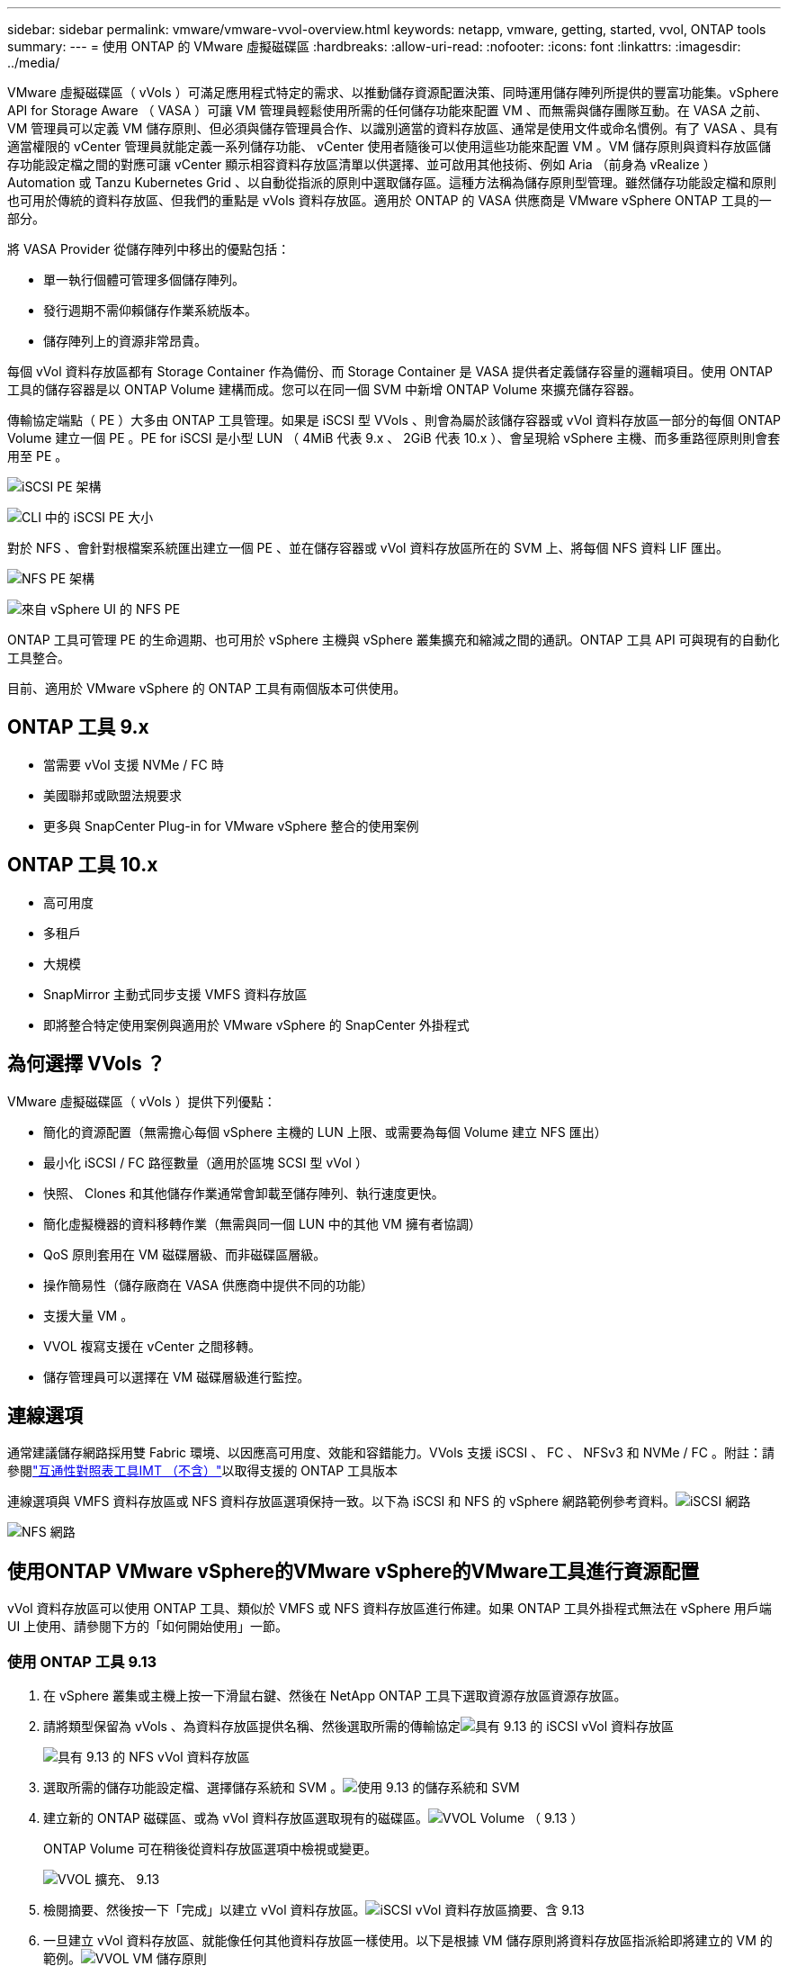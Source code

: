 ---
sidebar: sidebar 
permalink: vmware/vmware-vvol-overview.html 
keywords: netapp, vmware, getting, started, vvol, ONTAP tools 
summary:  
---
= 使用 ONTAP 的 VMware 虛擬磁碟區
:hardbreaks:
:allow-uri-read: 
:nofooter: 
:icons: font
:linkattrs: 
:imagesdir: ../media/


[role="lead"]
VMware 虛擬磁碟區（ vVols ）可滿足應用程式特定的需求、以推動儲存資源配置決策、同時運用儲存陣列所提供的豐富功能集。vSphere API for Storage Aware （ VASA ）可讓 VM 管理員輕鬆使用所需的任何儲存功能來配置 VM 、而無需與儲存團隊互動。在 VASA 之前、 VM 管理員可以定義 VM 儲存原則、但必須與儲存管理員合作、以識別適當的資料存放區、通常是使用文件或命名慣例。有了 VASA 、具有適當權限的 vCenter 管理員就能定義一系列儲存功能、 vCenter 使用者隨後可以使用這些功能來配置 VM 。VM 儲存原則與資料存放區儲存功能設定檔之間的對應可讓 vCenter 顯示相容資料存放區清單以供選擇、並可啟用其他技術、例如 Aria （前身為 vRealize ） Automation 或 Tanzu Kubernetes Grid 、以自動從指派的原則中選取儲存區。這種方法稱為儲存原則型管理。雖然儲存功能設定檔和原則也可用於傳統的資料存放區、但我們的重點是 vVols 資料存放區。適用於 ONTAP 的 VASA 供應商是 VMware vSphere ONTAP 工具的一部分。

將 VASA Provider 從儲存陣列中移出的優點包括：

* 單一執行個體可管理多個儲存陣列。
* 發行週期不需仰賴儲存作業系統版本。
* 儲存陣列上的資源非常昂貴。


每個 vVol 資料存放區都有 Storage Container 作為備份、而 Storage Container 是 VASA 提供者定義儲存容量的邏輯項目。使用 ONTAP 工具的儲存容器是以 ONTAP Volume 建構而成。您可以在同一個 SVM 中新增 ONTAP Volume 來擴充儲存容器。

傳輸協定端點（ PE ）大多由 ONTAP 工具管理。如果是 iSCSI 型 VVols 、則會為屬於該儲存容器或 vVol 資料存放區一部分的每個 ONTAP Volume 建立一個 PE 。PE for iSCSI 是小型 LUN （ 4MiB 代表 9.x 、 2GiB 代表 10.x ）、會呈現給 vSphere 主機、而多重路徑原則則會套用至 PE 。

image:vmware-vvol-overview-image01.png["iSCSI PE 架構"]

image:vmware-vvol-overview-image05.png["CLI 中的 iSCSI PE 大小"]

對於 NFS 、會針對根檔案系統匯出建立一個 PE 、並在儲存容器或 vVol 資料存放區所在的 SVM 上、將每個 NFS 資料 LIF 匯出。

image:vmware-vvol-overview-image02.png["NFS PE 架構"]

image:vmware-vvol-overview-image06.png["來自 vSphere UI 的 NFS PE"]

ONTAP 工具可管理 PE 的生命週期、也可用於 vSphere 主機與 vSphere 叢集擴充和縮減之間的通訊。ONTAP 工具 API 可與現有的自動化工具整合。

目前、適用於 VMware vSphere 的 ONTAP 工具有兩個版本可供使用。



== ONTAP 工具 9.x

* 當需要 vVol 支援 NVMe / FC 時
* 美國聯邦或歐盟法規要求
* 更多與 SnapCenter Plug-in for VMware vSphere 整合的使用案例




== ONTAP 工具 10.x

* 高可用度
* 多租戶
* 大規模
* SnapMirror 主動式同步支援 VMFS 資料存放區
* 即將整合特定使用案例與適用於 VMware vSphere 的 SnapCenter 外掛程式




== 為何選擇 VVols ？

VMware 虛擬磁碟區（ vVols ）提供下列優點：

* 簡化的資源配置（無需擔心每個 vSphere 主機的 LUN 上限、或需要為每個 Volume 建立 NFS 匯出）
* 最小化 iSCSI / FC 路徑數量（適用於區塊 SCSI 型 vVol ）
* 快照、 Clones 和其他儲存作業通常會卸載至儲存陣列、執行速度更快。
* 簡化虛擬機器的資料移轉作業（無需與同一個 LUN 中的其他 VM 擁有者協調）
* QoS 原則套用在 VM 磁碟層級、而非磁碟區層級。
* 操作簡易性（儲存廠商在 VASA 供應商中提供不同的功能）
* 支援大量 VM 。
* VVOL 複寫支援在 vCenter 之間移轉。
* 儲存管理員可以選擇在 VM 磁碟層級進行監控。




== 連線選項

通常建議儲存網路採用雙 Fabric 環境、以因應高可用度、效能和容錯能力。VVols 支援 iSCSI 、 FC 、 NFSv3 和 NVMe / FC 。附註：請參閱link:https://imt.netapp.com/matrix["互通性對照表工具IMT （不含）"]以取得支援的 ONTAP 工具版本

連線選項與 VMFS 資料存放區或 NFS 資料存放區選項保持一致。以下為 iSCSI 和 NFS 的 vSphere 網路範例參考資料。image:vmware-vvol-overview-image03.png["iSCSI 網路"]

image:vmware-vvol-overview-image04.png["NFS 網路"]



== 使用ONTAP VMware vSphere的VMware vSphere的VMware工具進行資源配置

vVol 資料存放區可以使用 ONTAP 工具、類似於 VMFS 或 NFS 資料存放區進行佈建。如果 ONTAP 工具外掛程式無法在 vSphere 用戶端 UI 上使用、請參閱下方的「如何開始使用」一節。



=== 使用 ONTAP 工具 9.13

. 在 vSphere 叢集或主機上按一下滑鼠右鍵、然後在 NetApp ONTAP 工具下選取資源存放區資源存放區。
. 請將類型保留為 vVols 、為資料存放區提供名稱、然後選取所需的傳輸協定image:vmware-vvol-overview-image07.png["具有 9.13 的 iSCSI vVol 資料存放區"]
+
image:vmware-vvol-overview-image08.png["具有 9.13 的 NFS vVol 資料存放區"]

. 選取所需的儲存功能設定檔、選擇儲存系統和 SVM 。image:vmware-vvol-overview-image09.png["使用 9.13 的儲存系統和 SVM"]
. 建立新的 ONTAP 磁碟區、或為 vVol 資料存放區選取現有的磁碟區。image:vmware-vvol-overview-image10.png["VVOL Volume （ 9.13 ）"]
+
ONTAP Volume 可在稍後從資料存放區選項中檢視或變更。

+
image:vmware-vvol-overview-image11.png["VVOL 擴充、 9.13"]

. 檢閱摘要、然後按一下「完成」以建立 vVol 資料存放區。image:vmware-vvol-overview-image12.png["iSCSI vVol 資料存放區摘要、含 9.13"]
. 一旦建立 vVol 資料存放區、就能像任何其他資料存放區一樣使用。以下是根據 VM 儲存原則將資料存放區指派給即將建立的 VM 的範例。image:vmware-vvol-overview-image13.png["VVOL VM 儲存原則"]
. 可以使用網路型 CLI 介面擷取 VVOL 詳細資料。入口網站的 URL 與 VASA 提供者 URL 相同、但不含檔案名稱 version 。 xml 。image:vmware-vvol-overview-image14.png["針對 9.13 的 Vasa 提供者資訊"]
+
認證應與提供 ONTAP 工具時所使用的資訊相符image:vmware-vvol-overview-image15.png["Vasa 用戶端 UI"]

+
或使用 ONTAP 工具維護主控台的更新密碼。image:vmware-vvol-overview-image16.png["ONTAP 工具主控台 UI"]選取網路型 CLI 介面。image:vmware-vvol-overview-image17.png["ONTAP 工具控制主控台"]從可用的命令清單中輸入所需的命令。若要列出 vVol 詳細資料及基礎儲存資訊、請嘗試image:vmware-vvol-overview-image18.png["VVOL 資訊與 9.13"]使用 VVOL 清單 - verbose=true 、也可以使用 ONTAP CLI 或系統管理員。image:vmware-vvol-overview-image19.png["ONTAP CLI 的 VVOL LUN 資訊"]image:vmware-vvol-overview-image20.png["使用 System Manager 的 VVOL LUN 資訊"] 對於 NFS 型、系統管理員可用來瀏覽資料存放區。image:vmware-vvol-overview-image21.png["使用 System Manager 的 VVOL NFS 資訊"]





=== 使用 ONTAP 工具 10.1

. 在 vSphere 叢集或主機上按一下滑鼠右鍵、然後選取 NetApp ONTAP 工具下的 Create Datastore （ 10.1 ）（建立資料存放區（ 10.1 ））。
. 選取資料存放區類型做為 vVols 。image:vmware-vvol-overview-image22.png["VVOL 資料存放區選擇搭配 10.1"]如果 VVols 選項無法使用、請確定已登錄 VASA 提供者。image:vmware-vvol-overview-image23.png["Vasa 註冊 10.1"]
. 提供 vVol 資料存放區名稱、然後選取傳輸協定。image:vmware-vvol-overview-image24.png["VVOL 資料存放區名稱和傳輸傳輸傳輸協定（ 10.1 ）"]
. 選擇平台和儲存 VM 。image:vmware-vvol-overview-image25.png["VVOL 資料存放區 SVM 選擇搭配 10.1"]
. 為 vVol 資料存放區建立或使用現有的 ONTAP Volume 。image:vmware-vvol-overview-image26.png["VVOL 資料存放區 Volume 選擇搭配 10.1"]稍後可從資料存放區組態檢視或更新 ONTAP 磁碟區。image:vmware-vvol-overview-image27.png["VVOL 資料存放區擴充、含 10.1"]
. 在配置 vVol 資料存放區之後、它可以像任何其他資料存放區一樣使用。
. ONTAP 工具提供 VM 和 Datastore 報告。image:vmware-vvol-overview-image28.png["VM 報告搭配 10.1"] image:vmware-vvol-overview-image29.png["使用 10.1 的資料存放區報告"]




== vVol 資料存放區上的虛擬機器資料保護

有關 vVol 資料存放區上 VM 資料保護的總覽link:https://docs.netapp.com/us-en/ontap-apps-dbs/vmware/vmware-vvols-protect.html["保護 vVols"]、請參閱。

. 註冊託管 vVol 資料存放區的儲存系統和任何複寫合作夥伴。image:vmware-vvol-overview-image30.png["選擇控制閥存放系統登錄"]
. 建立具有必要屬性的原則。image:vmware-vvol-overview-image31.png["使用選擇控制閥建立原則"]
. 建立資源群組並與原則（或原則）建立關聯。image:vmware-vvol-overview-image32.png["使用選擇控制閥建立資源群組"]附註：對於 vVol 資料存放區、需要使用 VM 、標記或資料夾進行保護。 VVOL 資料存放區無法包含在資源群組中。
. 特定 VM 備份狀態可從其「組態」標籤中檢視。image:vmware-vvol-overview-image33.png["使用選擇控制閥的 VM 備份狀態"]
. VM 可從其主要或次要位置還原。


link:https://docs.netapp.com/us-en/sc-plugin-vmware-vsphere/scpivs44_attach_vmdks_to_a_vm.html["SnapCenter 外掛程式文件"]如需其他使用案例、請參閱。



== VM 從傳統資料存放區移轉至 vVol 資料存放區

若要將虛擬機器從其他資料存放區移轉至 vVol 資料存放區、則會根據案例提供各種選項。從簡單的 Storage VMotion 作業到使用 HCX 的移轉作業、都會有所不同。如link:migrate-vms-to-ontap-datastore.html["將 VM 移轉至 ONTAP 資料存放區"]需詳細資訊、請參閱。



== 在 vVol 資料存放區之間移轉 VM

如需在 vVol 資料存放區之間大量移轉 VM link:migrate-vms-to-ontap-datastore.html["將 VM 移轉至 ONTAP 資料存放區"]、請參閱。



== 參考架構範例

適用於 VMware vSphere 和選擇控制閥的 ONTAP 工具可以安裝在 IT 所管理的同一個 vCenter 或不同的 vCenter 伺服器上。最好避免在其所管理的 vVol 資料存放區上裝載。

image:vmware-vvol-overview-image34.png["每個 vCenter 一個 ONTAP 工具"]

由於許多客戶將 vCenter 伺服器託管在不同的伺服器上、而非管理的客戶、因此 ONTAP 工具和選擇控制閥也建議採用類似的方法。

image:vmware-vvol-overview-image35.png["管理 vCenter 上的 ONTAP 工具"]

有了 ONTAP 工具 10.x 、單一執行個體就能管理多個 vCenter 環境。儲存系統會以叢集認證全域登錄、並將 SVM 指派給每個租戶 vCenter 伺服器。

image:vmware-vvol-overview-image36.png["使用 ONTAP 工具 10.x 支援多個 vCenter"]

也支援專用與共享模式的混合。

image:vmware-vvol-overview-image37.png["混合使用共享和專用的 ONTAP 工具"]



== 如何開始使用

如果您的環境中未安裝 ONTAP 工具，請從下載link:https://support.netapp.com["NetApp 支援網站"]並遵循上提供的說明link:https://docs.netapp.com/us-en/ontap-apps-dbs/vmware/vmware-vvols-ontap.html["搭配 ONTAP 使用 vVols"]。
